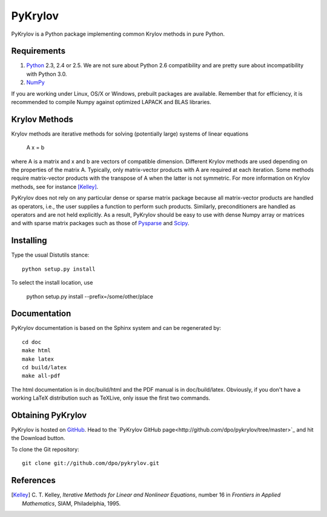 ========
PyKrylov
========

PyKrylov is a Python package implementing common Krylov methods in pure Python.


Requirements
============

1. `Python <http://www.python.org>`_ 2.3, 2.4 or 2.5. We are not sure about
   Python 2.6 compatibility and are pretty sure about incompatibility with
   Python 3.0.
2. `NumPy <http://www.scipy.org/NumPy>`_

If you are working under Linux, OS/X or Windows, prebuilt packages are
available. Remember that for efficiency, it is recommended to compile Numpy
against optimized LAPACK and BLAS libraries.


Krylov Methods
==============

Krylov methods are iterative methods for solving (potentially large)
systems of linear equations

        A x = b

where A is a matrix and x and b are vectors of compatible dimension. Different
Krylov methods are used depending on the properties of the matrix A. Typically,
only matrix-vector products with A are required at each iteration. Some methods
require matrix-vector products with the transpose of A when the latter is not
symmetric. For more information on Krylov methods, see for instance [Kelley]_.

PyKrylov does not rely on any particular dense or sparse matrix package because 
all matrix-vector products are handled as operators, i.e., the user supplies
a function to perform such products. Similarly, preconditioners are handled as
operators and are not held explicitly. As a result, PyKrylov should be easy to
use with dense Numpy array or matrices and with sparse matrix packages such as
those of `Pysparse <http://pysparse.sf.net>`_ and `Scipy
<http://www.scipy.org>`_.


Installing
==========

Type the usual Distutils stance::

    python setup.py install

To select the install location, use

    python setup.py install --prefix=/some/other/place


Documentation
=============

PyKrylov documentation is based on the Sphinx system and can be regenerated by::

    cd doc
    make html
    make latex
    cd build/latex
    make all-pdf

The html documentation is in doc/build/html and the PDF manual is in
doc/build/latex. Obviously, if you don't have a working LaTeX distribution such
as TeXLive, only issue the first two commands.


Obtaining PyKrylov
==================

PyKrylov is hosted on `GitHub <http://www.github.com>`_. Head to the
`PyKrylov GitHub page<http://github.com/dpo/pykrylov/tree/master>`_ and hit the
Download button.

To clone the Git repository::

   git clone git://github.com/dpo/pykrylov.git


References
==========

.. [Kelley] C. T. Kelley, *Iterative Methods for Linear and Nonlinear
            Equations*, number 16 in *Frontiers in Applied Mathematics*, SIAM,
            Philadelphia, 1995.
